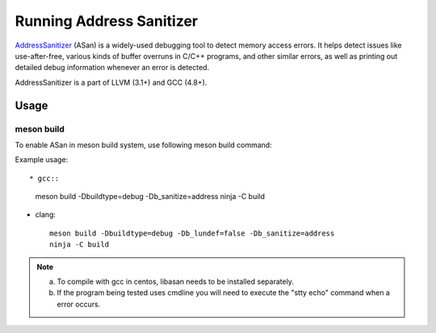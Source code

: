 .. SPDX-License-Identifier: BSD-3-Clause
   Copyright(c) 2021 Intel Corporation

Running Address Sanitizer
=========================

`AddressSanitizer
<https://github.com/google/sanitizers/wiki/AddressSanitizer>`_ (ASan)
is a widely-used debugging tool to detect memory access errors.
It helps detect issues like use-after-free, various kinds of buffer
overruns in C/C++ programs, and other similar errors, as well as
printing out detailed debug information whenever an error is detected.

AddressSanitizer is a part of LLVM (3.1+) and GCC (4.8+).

Usage
-----

meson build
^^^^^^^^^^^

To enable ASan in meson build system, use following meson build command:

Example usage::

* gcc::

      meson build -Dbuildtype=debug -Db_sanitize=address
      ninja -C build

* clang::

      meson build -Dbuildtype=debug -Db_lundef=false -Db_sanitize=address
      ninja -C build

.. Note::

  a) To compile with gcc in centos, libasan needs to be installed separately.
  b) If the program being tested uses cmdline you will need to execute the
     "stty echo" command when a error occurs.
